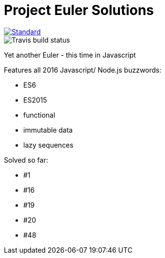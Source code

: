 = Project Euler Solutions

image::https://img.shields.io/badge/code%20style-standard-brightgreen.svg?style=flat[Standard, link=https://github.com/feross/standard]
image::https://travis-ci.org/jhinrichsen/euler.svg?branch=master[Travis build status]

Yet another Euler - this time in Javascript

Features all 2016 Javascript/ Node.js buzzwords:

- ES6
- ES2015
- functional
- immutable data
- lazy sequences

Solved so far:

- #1
- #16
- #19
- #20
- #48
